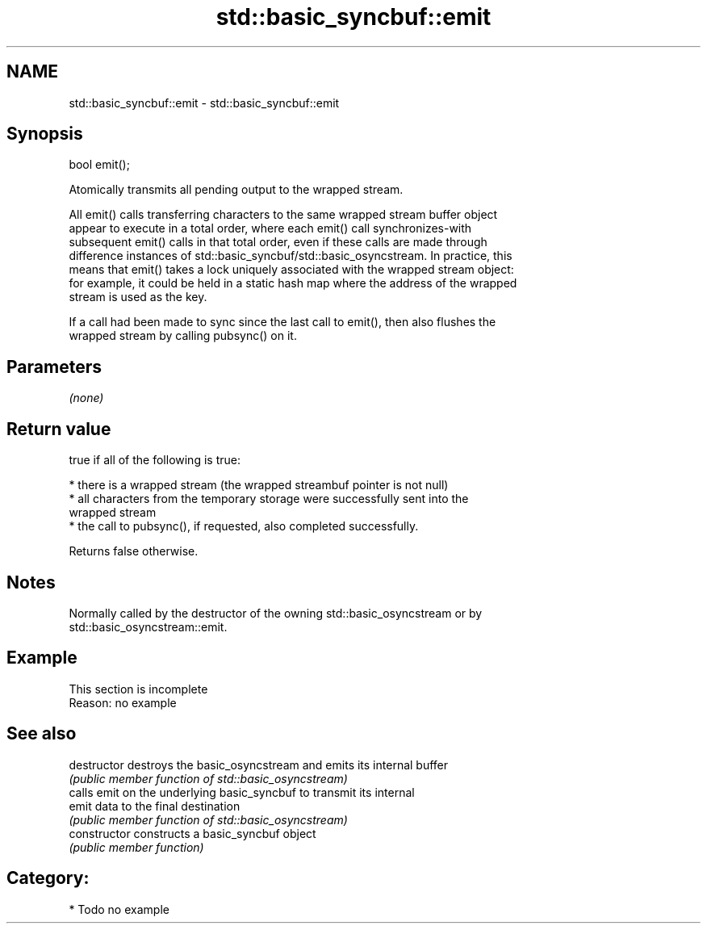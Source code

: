 .TH std::basic_syncbuf::emit 3 "2019.03.28" "http://cppreference.com" "C++ Standard Libary"
.SH NAME
std::basic_syncbuf::emit \- std::basic_syncbuf::emit

.SH Synopsis
   bool emit();

   Atomically transmits all pending output to the wrapped stream.

   All emit() calls transferring characters to the same wrapped stream buffer object
   appear to execute in a total order, where each emit() call synchronizes-with
   subsequent emit() calls in that total order, even if these calls are made through
   difference instances of std::basic_syncbuf/std::basic_osyncstream. In practice, this
   means that emit() takes a lock uniquely associated with the wrapped stream object:
   for example, it could be held in a static hash map where the address of the wrapped
   stream is used as the key.

   If a call had been made to sync since the last call to emit(), then also flushes the
   wrapped stream by calling pubsync() on it.

.SH Parameters

   \fI(none)\fP

.SH Return value

   true if all of the following is true:

     * there is a wrapped stream (the wrapped streambuf pointer is not null)
     * all characters from the temporary storage were successfully sent into the
       wrapped stream
     * the call to pubsync(), if requested, also completed successfully.

   Returns false otherwise.

.SH Notes

   Normally called by the destructor of the owning std::basic_osyncstream or by
   std::basic_osyncstream::emit.

.SH Example

    This section is incomplete
    Reason: no example

.SH See also

   destructor    destroys the basic_osyncstream and emits its internal buffer
                 \fI(public member function of std::basic_osyncstream)\fP 
                 calls emit on the underlying basic_syncbuf to transmit its internal
   emit          data to the final destination
                 \fI(public member function of std::basic_osyncstream)\fP 
   constructor   constructs a basic_syncbuf object
                 \fI(public member function)\fP 

.SH Category:

     * Todo no example
